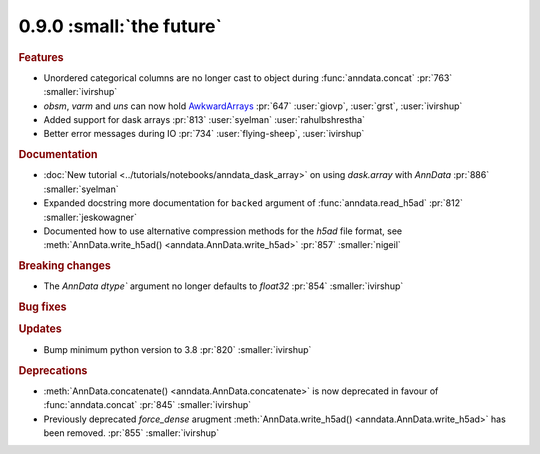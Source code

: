 0.9.0 :small:`the future`
~~~~~~~~~~~~~~~~~~~~~~~~~

.. rubric:: Features

* Unordered categorical columns are no longer cast to object during :func:`anndata.concat` :pr:`763` :smaller:`ivirshup`
* `obsm`, `varm` and `uns` can now hold `AwkwardArrays <https://awkward-array.org/quickstart.html>`__ :pr:`647` :user:`giovp`, :user:`grst`, :user:`ivirshup`
* Added support for dask arrays :pr:`813` :user:`syelman` :user:`rahulbshrestha`
* Better error messages during IO :pr:`734` :user:`flying-sheep`, :user:`ivirshup`

.. rubric:: Documentation

* :doc:`New tutorial <../tutorials/notebooks/anndata_dask_array>` on using `dask.array` with `AnnData` :pr:`886` :smaller:`syelman`
* Expanded docstring more documentation for ``backed`` argument of :func:`anndata.read_h5ad` :pr:`812` :smaller:`jeskowagner`
* Documented how to use alternative compression methods for the `h5ad` file format, see :meth:`AnnData.write_h5ad() <anndata.AnnData.write_h5ad>` :pr:`857` :smaller:`nigeil`

.. rubric:: Breaking changes

* The `AnnData` `dtype`` argument no longer defaults to `float32` :pr:`854` :smaller:`ivirshup`

.. rubric:: Bug fixes

.. rubric:: Updates

* Bump minimum python version to 3.8 :pr:`820` :smaller:`ivirshup`

.. rubric:: Deprecations

* :meth:`AnnData.concatenate() <anndata.AnnData.concatenate>` is now deprecated in favour of :func:`anndata.concat` :pr:`845` :smaller:`ivirshup`
* Previously deprecated `force_dense` arugment :meth:`AnnData.write_h5ad() <anndata.AnnData.write_h5ad>` has been removed. :pr:`855` :smaller:`ivirshup`
